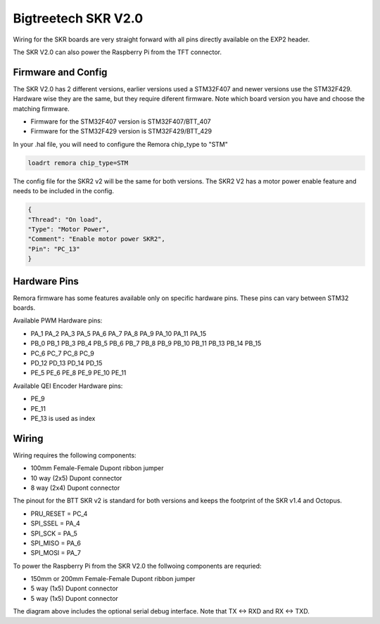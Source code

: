 Bigtreetech SKR V2.0
====================

Wiring for the SKR boards are very straight forward with all pins directly available on the EXP2 header.

The SKR V2.0 can also power the Raspberry Pi from the TFT connector.

Firmware and Config
-------------------
The SKR V2.0 has 2 different versions, earlier versions used a STM32F407 and newer versions use the STM32F429.
Hardware wise they are the same, but they require diferent firmware. Note which board version you have and choose
the matching firmware.

- Firmware for the STM32F407 version is STM32F407/BTT_407
- Firmware for the STM32F429 version is STM32F429/BTT_429

In your .hal file, you will need to configure the Remora chip_type to "STM"

.. code-block::

		loadrt remora chip_type=STM

The config file for the SKR2 v2 will be the same for both versions. The SKR2 V2 has a motor power enable feature 
and needs to be included in the config. 

.. code-block::

	{
	"Thread": "On load",
	"Type": "Motor Power",
	"Comment": "Enable motor power SKR2",
	"Pin": "PC_13"
	}



Hardware Pins
-------------
Remora firmware has some features available only on specific hardware pins. These pins can vary between STM32 boards.

Available PWM Hardware pins:

-  PA_1 PA_2 PA_3 PA_5 PA_6 PA_7 PA_8  PA_9 PA_10 PA_11 PA_15
- PB_0 PB_1 PB_3 PB_4 PB_5 PB_6 PB_7 PB_8 PB_9 PB_10 PB_11 PB_13 PB_14 PB_15
- PC_6 PC_7 PC_8 PC_9
- PD_12 PD_13 PD_14 PD_15
- PE_5 PE_6 PE_8 PE_9 PE_10 PE_11

Available QEI Encoder Hardware pins:

- PE_9
- PE_11
- PE_13 is used as index

Wiring
------

Wiring requires the following components:

* 100mm Female-Female Dupont ribbon jumper
* 10 way (2x5) Dupont connector
* 8 way (2x4) Dupont connector


The pinout for the BTT SKR v2 is standard for both versions and keeps the footprint of the SKR v1.4 and Octopus. 

- PRU_RESET = PC_4
- SPI_SSEL = PA_4
- SPI_SCK  = PA_5
- SPI_MISO = PA_6
- SPI_MOSI = PA_7


.. image:: ../_static/SKRv2-wiring-diag.png
    :align: center
	
.. image:: ../_static/SKRv14-wiring-diag2.png
    :align: center
	
To power the Raspberry Pi from the SKR V2.0 the follwoing components are requried:

* 150mm or 200mm Female-Female Dupont ribbon jumper
* 5 way (1x5) Dupont connector
* 5 way (1x5) Dupont connector
	
.. image:: ../_static/SKRv2-wiring-diag3.png
    :align: center
	
The diagram above includes the optional serial debug interface. Note that TX <-> RXD and RX <-> TXD.
